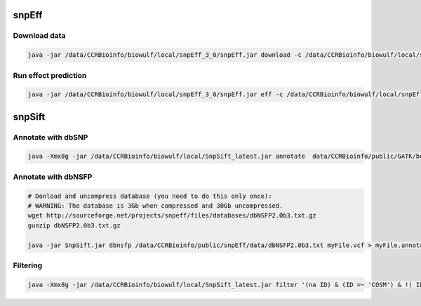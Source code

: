 snpEff
------

Download data
=============

.. code-block:: bash 

    java -jar /data/CCRBioinfo/biowulf/local/snpEff_3_0/snpEff.jar download -c /data/CCRBioinfo/biowulf/local/snpEff_3_0/snpEff.config GRCh37.66

Run effect prediction
==========================

.. code-block:: bash 

    java -jar /data/CCRBioinfo/biowulf/local/snpEff_3_0/snpEff.jar eff -c /data/CCRBioinfo/biowulf/local/snpEff_3_0/snpEff.config GRCh37.66


snpSift
-------

Annotate with dbSNP
========================

.. code-block:: bash
 
    java -Xmx8g -jar /data/CCRBioinfo/biowulf/local/SnpSift_latest.jar annotate  data/CCRBioinfo/public/GATK/bundle/1.5/hg19/dbsnp_135.hg19.excluding_sites_after_129.vcf tmp2.vcf > tmp2.dbsnp.vcf



Annotate with dbNSFP
====================

.. code-block:: bash 

    # Donload and uncompress database (you need to do this only once):
    # WARNING: The database is 3Gb when compressed and 30Gb uncompressed.
    wget http://sourceforge.net/projects/snpeff/files/databases/dbNSFP2.0b3.txt.gz
    gunzip dbNSFP2.0b3.txt.gz

    java -jar SnpSift.jar dbnsfp /data/CCRBioinfo/public/snpEff/data/dbNSFP2.0b3.txt myFile.vcf > myFile.annotated.vcf


Filtering
=========

.. code-block:: bash 

    java -Xmx8g -jar /data/CCRBioinfo/biowulf/local/SnpSift_latest.jar filter '(na ID) & (ID =~ 'COSM') & !( ID =~ 'rs')' -f 
